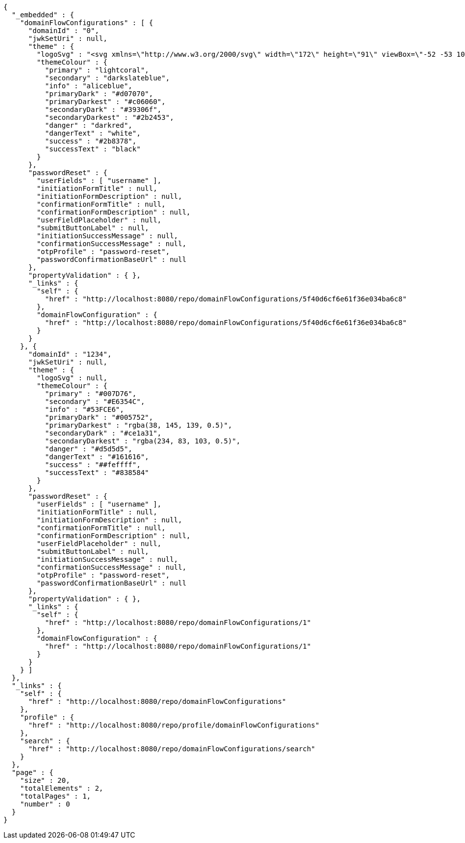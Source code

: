 [source,options="nowrap"]
----
{
  "_embedded" : {
    "domainFlowConfigurations" : [ {
      "domainId" : "0",
      "jwkSetUri" : null,
      "theme" : {
        "logoSvg" : "<svg xmlns=\"http://www.w3.org/2000/svg\" width=\"172\" height=\"91\" viewBox=\"-52 -53 100 100\" stroke-width=\"2\"><g fill=\"none\"><ellipse stroke=\"#66899a\" rx=\"6\" ry=\"44\"/><ellipse stroke=\"#e1d85d\" rx=\"6\" ry=\"44\" transform=\"rotate(-66)\"/><ellipse stroke=\"#80a3cf\" rx=\"6\" ry=\"44\" transform=\"rotate(66)\"/><circle stroke=\"#4b541f\" r=\"44\"/></g><g fill=\"#66899a\" stroke=\"white\"><circle fill=\"#80a3cf\" r=\"13\"/><circle cy=\"-44\" r=\"9\"/><circle cx=\"-40\" cy=\"18\" r=\"9\"/><circle cx=\"40\" cy=\"18\" r=\"9\"/></g></svg>",
        "themeColour" : {
          "primary" : "lightcoral",
          "secondary" : "darkslateblue",
          "info" : "aliceblue",
          "primaryDark" : "#d07070",
          "primaryDarkest" : "#c06060",
          "secondaryDark" : "#39306f",
          "secondaryDarkest" : "#2b2453",
          "danger" : "darkred",
          "dangerText" : "white",
          "success" : "#2b8378",
          "successText" : "black"
        }
      },
      "passwordReset" : {
        "userFields" : [ "username" ],
        "initiationFormTitle" : null,
        "initiationFormDescription" : null,
        "confirmationFormTitle" : null,
        "confirmationFormDescription" : null,
        "userFieldPlaceholder" : null,
        "submitButtonLabel" : null,
        "initiationSuccessMessage" : null,
        "confirmationSuccessMessage" : null,
        "otpProfile" : "password-reset",
        "passwordConfirmationBaseUrl" : null
      },
      "propertyValidation" : { },
      "_links" : {
        "self" : {
          "href" : "http://localhost:8080/repo/domainFlowConfigurations/5f40d6cf6e61f36e034ba6c8"
        },
        "domainFlowConfiguration" : {
          "href" : "http://localhost:8080/repo/domainFlowConfigurations/5f40d6cf6e61f36e034ba6c8"
        }
      }
    }, {
      "domainId" : "1234",
      "jwkSetUri" : null,
      "theme" : {
        "logoSvg" : null,
        "themeColour" : {
          "primary" : "#007D76",
          "secondary" : "#E6354C",
          "info" : "#53FCE6",
          "primaryDark" : "#005752",
          "primaryDarkest" : "rgba(38, 145, 139, 0.5)",
          "secondaryDark" : "#ce1a31",
          "secondaryDarkest" : "rgba(234, 83, 103, 0.5)",
          "danger" : "#d5d5d5",
          "dangerText" : "#161616",
          "success" : "##feffff",
          "successText" : "#838584"
        }
      },
      "passwordReset" : {
        "userFields" : [ "username" ],
        "initiationFormTitle" : null,
        "initiationFormDescription" : null,
        "confirmationFormTitle" : null,
        "confirmationFormDescription" : null,
        "userFieldPlaceholder" : null,
        "submitButtonLabel" : null,
        "initiationSuccessMessage" : null,
        "confirmationSuccessMessage" : null,
        "otpProfile" : "password-reset",
        "passwordConfirmationBaseUrl" : null
      },
      "propertyValidation" : { },
      "_links" : {
        "self" : {
          "href" : "http://localhost:8080/repo/domainFlowConfigurations/1"
        },
        "domainFlowConfiguration" : {
          "href" : "http://localhost:8080/repo/domainFlowConfigurations/1"
        }
      }
    } ]
  },
  "_links" : {
    "self" : {
      "href" : "http://localhost:8080/repo/domainFlowConfigurations"
    },
    "profile" : {
      "href" : "http://localhost:8080/repo/profile/domainFlowConfigurations"
    },
    "search" : {
      "href" : "http://localhost:8080/repo/domainFlowConfigurations/search"
    }
  },
  "page" : {
    "size" : 20,
    "totalElements" : 2,
    "totalPages" : 1,
    "number" : 0
  }
}
----